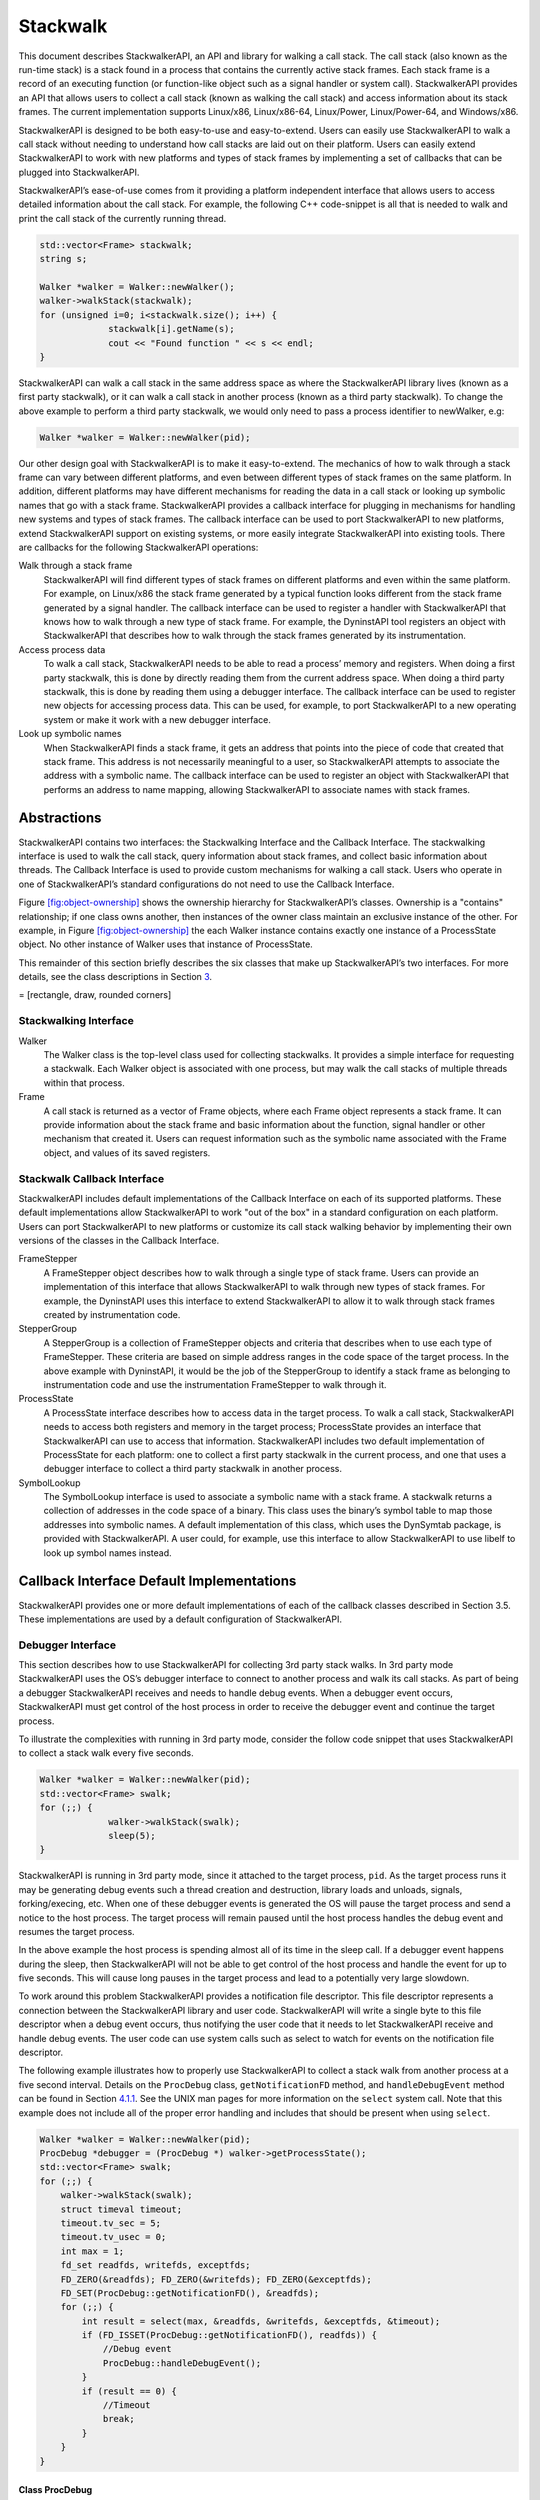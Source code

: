 .. _`sec:stackwalk-intro`:

=========
Stackwalk
=========

This document describes StackwalkerAPI, an API and library for walking a
call stack. The call stack (also known as the run-time stack) is a stack
found in a process that contains the currently active stack frames. Each
stack frame is a record of an executing function (or function-like
object such as a signal handler or system call). StackwalkerAPI provides
an API that allows users to collect a call stack (known as walking the
call stack) and access information about its stack frames. The current
implementation supports Linux/x86, Linux/x86-64, Linux/Power,
Linux/Power-64, and Windows/x86.

StackwalkerAPI is designed to be both easy-to-use and easy-to-extend.
Users can easily use StackwalkerAPI to walk a call stack without needing
to understand how call stacks are laid out on their platform. Users can
easily extend StackwalkerAPI to work with new platforms and types of
stack frames by implementing a set of callbacks that can be plugged into
StackwalkerAPI.

StackwalkerAPI’s ease-of-use comes from it providing a platform
independent interface that allows users to access detailed information
about the call stack. For example, the following C++ code-snippet is all
that is needed to walk and print the call stack of the currently running
thread.

.. code-block:: cpp

   std::vector<Frame> stackwalk; 
   string s;

   Walker *walker = Walker::newWalker();
   walker->walkStack(stackwalk);
   for (unsigned i=0; i<stackwalk.size(); i++) {
   		stackwalk[i].getName(s);
   		cout << "Found function " << s << endl;
   }	

StackwalkerAPI can walk a call stack in the same address space as where
the StackwalkerAPI library lives (known as a first party stackwalk), or
it can walk a call stack in another process (known as a third party
stackwalk). To change the above example to perform a third party
stackwalk, we would only need to pass a process identifier to newWalker,
e.g:

.. code-block:: cpp

   Walker *walker = Walker::newWalker(pid);

Our other design goal with StackwalkerAPI is to make it easy-to-extend.
The mechanics of how to walk through a stack frame can vary between
different platforms, and even between different types of stack frames on
the same platform. In addition, different platforms may have different
mechanisms for reading the data in a call stack or looking up symbolic
names that go with a stack frame. StackwalkerAPI provides a callback
interface for plugging in mechanisms for handling new systems and types
of stack frames. The callback interface can be used to port
StackwalkerAPI to new platforms, extend StackwalkerAPI support on
existing systems, or more easily integrate StackwalkerAPI into existing
tools. There are callbacks for the following StackwalkerAPI operations:

Walk through a stack frame
   StackwalkerAPI will find different types of stack frames on different
   platforms and even within the same platform. For example, on
   Linux/x86 the stack frame generated by a typical function looks
   different from the stack frame generated by a signal handler. The
   callback interface can be used to register a handler with
   StackwalkerAPI that knows how to walk through a new type of stack
   frame. For example, the DyninstAPI tool registers an object with
   StackwalkerAPI that describes how to walk through the stack frames
   generated by its instrumentation.

Access process data
   To walk a call stack, StackwalkerAPI needs to be able to read a
   process’ memory and registers. When doing a first party stackwalk,
   this is done by directly reading them from the current address space.
   When doing a third party stackwalk, this is done by reading them
   using a debugger interface. The callback interface can be used to
   register new objects for accessing process data. This can be used,
   for example, to port StackwalkerAPI to a new operating system or make
   it work with a new debugger interface.

Look up symbolic names
   When StackwalkerAPI finds a stack frame, it gets an address that
   points into the piece of code that created that stack frame. This
   address is not necessarily meaningful to a user, so StackwalkerAPI
   attempts to associate the address with a symbolic name. The callback
   interface can be used to register an object with StackwalkerAPI that
   performs an address to name mapping, allowing StackwalkerAPI to
   associate names with stack frames.

.. _`sec:stackwalk-abstractions`:

Abstractions
============

StackwalkerAPI contains two interfaces: the Stackwalking Interface and
the Callback Interface. The stackwalking interface is used to walk the
call stack, query information about stack frames, and collect basic
information about threads. The Callback Interface is used to provide
custom mechanisms for walking a call stack. Users who operate in one of
StackwalkerAPI’s standard configurations do not need to use the Callback
Interface.

Figure `[fig:object-ownership] <#fig:object-ownership>`__ shows the
ownership hierarchy for StackwalkerAPI’s classes. Ownership is a
"contains" relationship; if one class owns another, then instances of
the owner class maintain an exclusive instance of the other. For
example, in Figure `[fig:object-ownership] <#fig:object-ownership>`__
the each Walker instance contains exactly one instance of a ProcessState
object. No other instance of Walker uses that instance of ProcessState.

This remainder of this section briefly describes the six classes that
make up StackwalkerAPI’s two interfaces. For more details, see the class
descriptions in Section `3 <#sec:api>`__.

= [rectangle, draw, rounded corners]

Stackwalking Interface
----------------------

Walker
   The Walker class is the top-level class used for collecting
   stackwalks. It provides a simple interface for requesting a
   stackwalk. Each Walker object is associated with one process, but may
   walk the call stacks of multiple threads within that process.

Frame
   A call stack is returned as a vector of Frame objects, where each
   Frame object represents a stack frame. It can provide information
   about the stack frame and basic information about the function,
   signal handler or other mechanism that created it. Users can request
   information such as the symbolic name associated with the Frame
   object, and values of its saved registers.

Stackwalk Callback Interface
----------------------------

StackwalkerAPI includes default implementations of the Callback
Interface on each of its supported platforms. These default
implementations allow StackwalkerAPI to work "out of the box" in a
standard configuration on each platform. Users can port StackwalkerAPI
to new platforms or customize its call stack walking behavior by
implementing their own versions of the classes in the Callback
Interface.

FrameStepper
   A FrameStepper object describes how to walk through a single type of
   stack frame. Users can provide an implementation of this interface
   that allows StackwalkerAPI to walk through new types of stack frames.
   For example, the DyninstAPI uses this interface to extend
   StackwalkerAPI to allow it to walk through stack frames created by
   instrumentation code.

StepperGroup
   A StepperGroup is a collection of FrameStepper objects and criteria
   that describes when to use each type of FrameStepper. These criteria
   are based on simple address ranges in the code space of the target
   process. In the above example with DyninstAPI, it would be the job of
   the StepperGroup to identify a stack frame as belonging to
   instrumentation code and use the instrumentation FrameStepper to walk
   through it.

ProcessState
   A ProcessState interface describes how to access data in the target
   process. To walk a call stack, StackwalkerAPI needs to access both
   registers and memory in the target process; ProcessState provides an
   interface that StackwalkerAPI can use to access that information.
   StackwalkerAPI includes two default implementation of ProcessState
   for each platform: one to collect a first party stackwalk in the
   current process, and one that uses a debugger interface to collect a
   third party stackwalk in another process.

SymbolLookup
   The SymbolLookup interface is used to associate a symbolic name with
   a stack frame. A stackwalk returns a collection of addresses in the
   code space of a binary. This class uses the binary’s symbol table to
   map those addresses into symbolic names. A default implementation of
   this class, which uses the DynSymtab package, is provided with
   StackwalkerAPI. A user could, for example, use this interface to
   allow StackwalkerAPI to use libelf to look up symbol names instead.



Callback Interface Default Implementations
==========================================

StackwalkerAPI provides one or more default implementations of each of
the callback classes described in Section 3.5. These implementations are
used by a default configuration of StackwalkerAPI.

.. _`subsec:debugger`:

Debugger Interface
------------------

This section describes how to use StackwalkerAPI for collecting 3rd
party stack walks. In 3rd party mode StackwalkerAPI uses the OS’s
debugger interface to connect to another process and walk its call
stacks. As part of being a debugger StackwalkerAPI receives and needs to
handle debug events. When a debugger event occurs, StackwalkerAPI must
get control of the host process in order to receive the debugger event
and continue the target process.

To illustrate the complexities with running in 3rd party mode, consider
the follow code snippet that uses StackwalkerAPI to collect a stack walk
every five seconds.

.. code-block:: cpp
    
   Walker *walker = Walker::newWalker(pid);
   std::vector<Frame> swalk;
   for (;;) {
   		walker->walkStack(swalk);
   		sleep(5);
   }

StackwalkerAPI is running in 3rd party mode, since it attached to the
target process, ``pid``. As the target process runs it may be generating
debug events such a thread creation and destruction, library loads and
unloads, signals, forking/execing, etc. When one of these debugger
events is generated the OS will pause the target process and send a
notice to the host process. The target process will remain paused until
the host process handles the debug event and resumes the target process.

In the above example the host process is spending almost all of its time
in the sleep call. If a debugger event happens during the sleep, then
StackwalkerAPI will not be able to get control of the host process and
handle the event for up to five seconds. This will cause long pauses in
the target process and lead to a potentially very large slowdown.

To work around this problem StackwalkerAPI provides a notification file
descriptor. This file descriptor represents a connection between the
StackwalkerAPI library and user code. StackwalkerAPI will write a single
byte to this file descriptor when a debug event occurs, thus notifying
the user code that it needs to let StackwalkerAPI receive and handle
debug events. The user code can use system calls such as select to watch
for events on the notification file descriptor.

The following example illustrates how to properly use StackwalkerAPI to
collect a stack walk from another process at a five second interval.
Details on the ``ProcDebug`` class, ``getNotificationFD`` method, and
``handleDebugEvent`` method can be found in
Section `4.1.1 <#subsubsec:procdebug>`__. See the UNIX man pages for
more information on the ``select`` system call. Note that this example
does not include all of the proper error handling and includes that
should be present when using ``select``.

.. code-block:: cpp

   Walker *walker = Walker::newWalker(pid);
   ProcDebug *debugger = (ProcDebug *) walker->getProcessState();
   std::vector<Frame> swalk;
   for (;;) {
       walker->walkStack(swalk);		
       struct timeval timeout;
       timeout.tv_sec = 5;
       timeout.tv_usec = 0;
       int max = 1;
       fd_set readfds, writefds, exceptfds;
       FD_ZERO(&readfds); FD_ZERO(&writefds); FD_ZERO(&exceptfds);
       FD_SET(ProcDebug::getNotificationFD(), &readfds);
       for (;;) {
           int result = select(max, &readfds, &writefds, &exceptfds, &timeout);
           if (FD_ISSET(ProcDebug::getNotificationFD(), readfds)) {
               //Debug event
               ProcDebug::handleDebugEvent();
           }
           if (result == 0) {
               //Timeout
               break;
           }
       }
   }

.. _`subsubsec:procdebug`:

Class ProcDebug
~~~~~~~~~~~~~~~

**Defined in:** ``procstate.h``

Access to StackwalkerAPI’s debugger is through the ``ProcDebug`` class,
which inherits from the ``ProcessState`` interface. The easiest way to
get at a ``ProcDebug`` object is to cast the return value of
``Walker::getProcessState`` into a ``ProcDebug``. C++’s ``dynamic_cast``
operation can be used to test if a ``Walker`` uses the ``ProcDebug``
interface:

.. code-block:: cpp

   ProcDebug *debugger;
   debugger = dynamic_cast<ProcDebug*>(walker->getProcessState());
   if (debugger != NULL) {
       //3rd party
       ...
   } else {
       //1st party
       ...
   }

In addition to the handling of debug events, described in
Section `4.1 <#subsec:debugger>`__, the ``ProcDebug`` class provides a
process control interface; users can pause and resume process or
threads, detach from a process, and test for events such as process
death. As an implementation of the ``ProcessState`` class, ``ProcDebug``
also provides all of the functionality described in
Section `3.6.4 <#subsec:processstate>`__.

.. code-block:: cpp

    virtual bool pause(Dyninst::THR_ID tid = NULL_THR_ID)

This method pauses a process or thread. The paused object will not
resume execution until ``ProcDebug::resume`` is called. If the ``tid``
parameter is not ``NULL_THR_ID`` then StackwalkerAPI will pause the
thread specified by ``tid``. If ``tid`` is ``NULL_THR_ID`` then
StackwalkerAPI will pause every thread in the process.

When StackwalkerAPI collects a call stack from a running thread it first
pauses the thread, collects the stack walk, and then resumes the thread.
When collecting a call stack from a paused thread StackwalkerAPI will
collect the stack walk and leave the thread paused. This method is thus
useful for pausing threads before stack walks if the user needs to keep
the returned stack walk synchronized with the current state of the
thread.

This method returns ``true`` if successful and ``false`` on error.

.. code-block:: cpp

    virtual bool resume(Dyninst::THR_ID tid = NULL_THR_ID)

This method resumes execution on a paused process or thread. This method
only resumes threads that were paused by the ``ProcDebug::pause`` call,
using it on other threads is an error. If the ``tid`` parameter is not
``NULL_THR_ID`` then StackwalkerAPI will resume the thread specified by
``tid``. If ``tid`` is ``NULL_THR_ID`` then StackwalkerAPI will resume
all paused threads in the process.

This method returns ``true`` if successful and ``false`` on error.

.. code-block:: cpp

    virtual bool detach(bool leave_stopped = false)

This method detaches StackwalkerAPI from the target process.
StackwalkerAPI will no longer receive debug events on this target
process and will no longer be able to collect call stacks from it. This
method invalidates the associated ``Walker`` and ``ProcState`` objects,
they should be cleaned using C++’s ``delete`` operator after making this
call. It is an error to attempt to do operations on these objects after
a detach, and undefined behavior may result.

If the ``leave_stopped`` parameter is ``true`` StackwalkerAPI will
detach from the process but leave it in a paused state so that it does
resume progress. This is useful for attaching another debugger back to
the process for further analysis. The ``leave_stopped`` parameter is not
supported on the Linux platform and its value will have no affect on the
detach call.

This method returns ``true`` if successful and ``false`` on error.

.. code-block:: cpp

    virtual bool isTerminated()

This method returns ``true`` if the associated target process has
terminated and ``false`` otherwise. A target process may terminate
itself by calling exit, returning from main, or receiving an unhandled
signal. Attempting to collect stack walks or perform other operations on
a terminated process is illegal an will lead to undefined behavior.

A process termination will also be signaled through the notification FD.
Users should check processes for the isTerminated state after returning
from handleDebugEvent.

.. code-block:: cpp

    static int getNotificationFD()

This method returns StackwalkerAPI’s notification FD. The notification
FD is a file descriptor that StackwalkerAPI will write a byte to
whenever a debug event occurs that need. If the user code sees a byte on
this file descriptor it should call ``handleDebugEvent`` to let
StackwalkerAPI handle the debug event. Example code using
``getNotificationFD`` can be found in
Section `4.1 <#subsec:debugger>`__.

StackwalkerAPI will only create one notification FD, even if it is
attached to multiple 3rd party target processes.

.. code-block:: cpp

    static bool handleDebugEvent(bool block = false)

When this method is called StackwalkerAPI will receive and handle all
pending debug events from each 3rd party target process to which it is
attached. After handling debug events each target process will be
continued (unless it was explicitly stopped by the ProcDebug::pause
method) and any bytes on the notification FD will be cleared. It is
generally expected that users will call this method when a event is sent
to the notification FD, although it can be legally called at any time.

If the ``block`` parameter is ``true``, then ``handleDebugEvents`` will
block until it has handled at least one debug event. If the block
parameter is ``false``, then handleDebugEvents will handle any currently
pending debug events or immediately return if none are available.

StackwalkerAPI may receive process exit events for target processes
while handling debug events. The user should check for any exited
processes by calling ``ProcDebug::isTerminated`` after handling debug
events.

This method returns ``true`` if successful and ``false`` on error.

.. _`sec:framesteppers`:

FrameSteppers
-------------

**Defined in:** ``framestepper.h``

StackwalkerAPI ships with numerous default implementations of the
``FrameStepper`` class. Each of these ``FrameStepper`` implementations
allow StackwalkerAPI to walk a type of call frames.
Section `3.6.1 <#subsec:defaults>`__ describes which ``FrameStepper``
implementations are available on which platforms. This sections gives a
brief description of what each ``FrameStepper`` implementation does.
Each of the following classes implements the ``FrameStepper`` interface
described in Section `3.6.2 <#subsec:framestepper>`__, so we do not
repeat the API description for the classes here.

Several of the ``FrameStepper``\ s use helper classes (see
``FrameFuncStepper`` as an example). Users can further customize the
behavior of a ``FrameStepper`` by providing their own implementation of
these helper classes.

Class FrameFuncStepper
~~~~~~~~~~~~~~~~~~~~~~

This class implements stack walking through a call frame that is setup
with the architectures standard stack frame. For example, on x86 this
``FrameStepper`` will be used to walk through stack frames that are
setup with a ``push %ebp/mov %esp,%ebp`` prologue.

Class FrameFuncHelper
~~~~~~~~~~~~~~~~~~~~~

``FrameFuncStepper`` uses a helper class, ``FrameFuncHelper``, to get
information on what kind of stack frame it’s walking through. The
``FrameFuncHelper`` will generally use techniques such as binary
analysis to determine what type of stack frame the ``FrameFuncStepper``
is walking through. Users can have StackwalkerAPI use their own binary
analysis mechanisms by providing an implementation of this
``FrameFuncHelper``.

There are two important types used by ``FrameFuncHelper`` and one
important function: typedef enum unknown_t=0, no_frame, standard_frame,
savefp_only_frame, frame_type;

The ``frame_type`` describes what kind of stack frame a function uses.
If it does not set up a stack frame then ``frame_type`` should be
``no_frame``. If it sets up a standard frame then ``frame_type`` should
be ``standard_frame``. The ``savefp_only_frame`` value currently only
has meaning on the x86 family of systems, and means that a function
saves the old frame pointer, but does not setup a new frame pointer (it
has a ``push %ebp`` instruction, but no ``mov %esp,%ebp``). If the
``FrameFuncHelper`` cannot determine the ``frame_type``, then it should
be assigned the value ``unknown_t``.

.. code-block:: cpp

    typedef enum unknown_s=0, unset_frame, halfset_frame, set_frame frame_state;

The ``frame_state`` type determines the current state of function with a
stack frame at some point of execution. For example, a function may set
up a standard stack frame and have a ``frame_type`` of
``standard_frame``, but execution may be at the first instruction in the
function and the frame is not yet setup, in which case the
``frame_state`` will be ``unset_frame``.

If the function sets up a standard stack frame and the execution point
is someplace where the frame is completely setup, then the
``frame_state`` should be ``set_frame``. If the function sets up a
standard frame and the execution point is at a point where the frame
does not yet exist or has been torn down, then ``frame_state`` should be
``unset_frame``. The ``halfset_frame`` value of ``frame_state`` is
currently only meaningful on the x86 family of architecture, and should
if the function has saved the old frame pointer, but not yet set up a
new frame pointer.

.. code-block:: cpp

    typedef std::pair<frame_type, frame_state> alloc_frame_t; virtual alloc_frame_t allocatesFrame(Address addr) = 0;

The ``allocatesFrame`` function of ``FrameFuncHelper`` returns a
``alloc_frame_t`` that describes the frame_type of the function at
``addr`` and the ``frame_state`` of the function when execution reached
``addr``.

If ``addr`` is invalid or an error occurs, allocatedFrame should return
``alloc_frame_t(unknown_t, unknown_s)``.

Class SigHandlerStepper
~~~~~~~~~~~~~~~~~~~~~~~

The ``SigHandlerStepper`` is used to walk through UNIX signal handlers
as found on the call stack. On some systems a signal handler generates a
special kind of stack frame that cannot be walked through using normal
stack walking techniques.

Class DebugStepper
~~~~~~~~~~~~~~~~~~

This class uses debug information found in a binary to walk through a
stack frame. It depends on SymtabAPI to read debug information from a
binary, then uses that debug information to walk through a call frame.

Most binaries must be built with debug information (``-g`` with ``gcc``)
in order to include debug information that this ``FrameStepper`` uses.
Some languages, such as C++, automatically include stackwalking debug
information for use by exceptions. The ``DebugStepper`` class will also
make use of this kind of exception information if it is available.

Class AnalysisStepper
~~~~~~~~~~~~~~~~~~~~~

This class uses dataflow analysis to determine possible stack sizes at
all locations in a function as well as the location of the frame
pointer. It is able to handle optimized code with omitted frame pointers
and overlapping code sequences.

Class StepperWanderer
~~~~~~~~~~~~~~~~~~~~~

This class uses a heuristic approach to find possible return addresses
in the stack frame. If a return address is found that matches a valid
caller of the current function, we conclude it is the actual return
address and construct a matching stack frame. Since this approach is
heuristic it can make mistakes leading to incorrect stack information.
It has primarily been replaced by the ``AnalysisStepper`` described
above.

Class BottomOfStackStepper
~~~~~~~~~~~~~~~~~~~~~~~~~~

The ``BottomOfStackStepper`` doesn’t actually walk through any type of
call frame. Instead it attempts to detect whether the bottom of the call
stack has been reached. If so, ``BottomOfStackStepper`` will report
``gcf_stackbottom`` from its ``getCallerFrame`` method. Otherwise it
will report ``gcf_not_me``. ``BottomOfStackStepper`` runs with a higher
priority than any other ``FrameStepper`` class.
